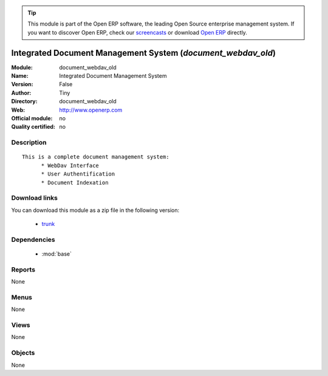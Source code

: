 
.. module:: document_webdav_old
    :synopsis: Integrated Document Management System 
    :noindex:
.. 

.. raw:: html

      <br />
    <link rel="stylesheet" href="../_static/hide_objects_in_sidebar.css" type="text/css" />

.. tip:: This module is part of the Open ERP software, the leading Open Source 
  enterprise management system. If you want to discover Open ERP, check our 
  `screencasts <http://openerp.tv>`_ or download 
  `Open ERP <http://openerp.com>`_ directly.

.. raw:: html

    <div class="js-kit-rating" title="" permalink="" standalone="yes" path="/document_webdav_old"></div>
    <script src="http://js-kit.com/ratings.js"></script>

Integrated Document Management System (*document_webdav_old*)
=============================================================
:Module: document_webdav_old
:Name: Integrated Document Management System
:Version: False
:Author: Tiny
:Directory: document_webdav_old
:Web: http://www.openerp.com
:Official module: no
:Quality certified: no

Description
-----------

::

  This is a complete document management system:
  	* WebDav Interface
  	* User Authentification
  	* Document Indexation

Download links
--------------

You can download this module as a zip file in the following version:

  * `trunk <http://www.openerp.com/download/modules/trunk/document_webdav_old.zip>`_


Dependencies
------------

 * :mod:`base`

Reports
-------

None


Menus
-------


None


Views
-----


None



Objects
-------

None
